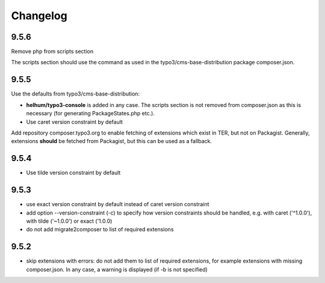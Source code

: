 =========
Changelog
=========

9.5.6
=====

Remove php from scripts section

The scripts section should use the command as used in the
typo3/cms-base-distribution package composer.json.


9.5.5
=====

Use the defaults from typo3/cms-base-distribution:

* **helhum/typo3-console** is added in any case. The scripts section is not
  removed from composer.json as this is necessary (for generating PackageStates.php
  etc.).
* Use caret version constraint by default

Add repository composer.typo3.org to enable fetching of extensions which
exist in TER, but not on Packagist. Generally, extensions **should** be
fetched from Packagist, but this can be used as a fallback.

9.5.4
=====

* Use tilde version constraint by default

9.5.3
=====

* use exact version constraint by default instead of caret version constraint
* add option --version-constraint (-c) to specify how version constraints
  should be handled, e.g. with caret ('^1.0.0'), with tilde ('~1.0.0') or
  exact ('1.0.0)
* do not add migrate2composer to list of required extensions

9.5.2
=====

* skip extensions with errors: do not add them to list of required extensions,
  for example extensions with missing composer.json. In any case, a warning
  is displayed (if -b is not specified)
